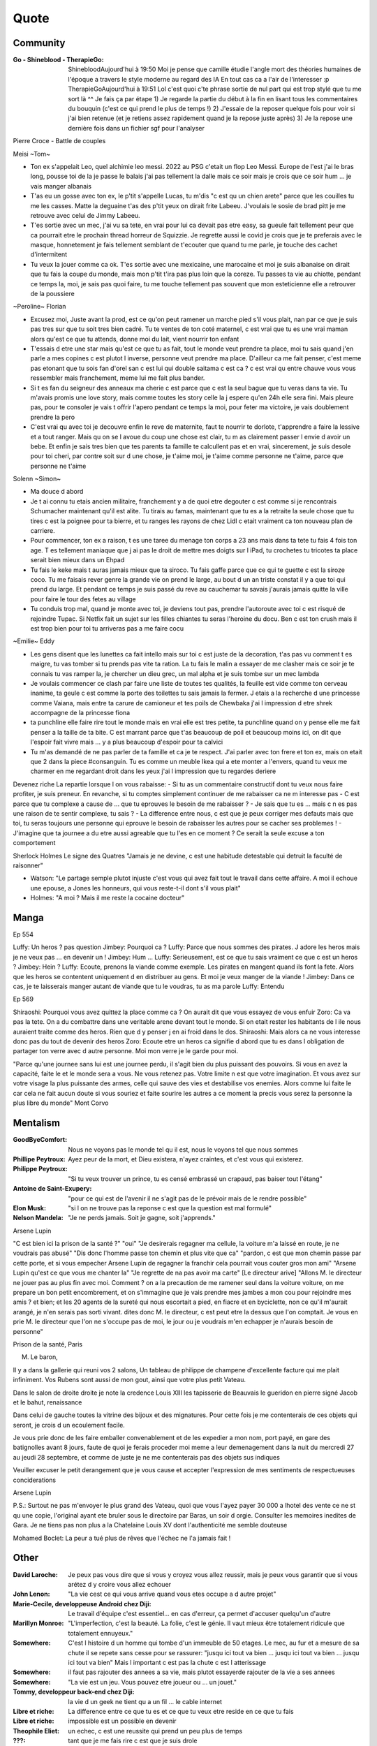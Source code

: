 Quote
*****

Community
=========

:Go - Shineblood - TherapieGo: ShinebloodAujourd'hui à 19:50
    Moi je pense que camille étudie l'angle mort des théories humaines  de l'époque a travers le style moderne au regard des IA
    En tout cas ca a l'air de l'interesser :p
    TherapieGoAujourd'hui à 19:51
    Lol c'est quoi c'te phrase sortie de nul part qui est trop stylé que tu me sort là ^^
    Je fais ça par étape
    1) Je regarde la partie du début à la fin en lisant tous les commentaires du bouquin (c'est ce qui prend le plus de temps !)
    2) J'essaie de la reposer quelque fois pour voir si j'ai bien retenue (et je retiens assez rapidement quand je la repose juste après)
    3) Je la repose une dernière fois dans un fichier sgf pour l'analyser

Pierre Croce - Battle de couples

Meisi ~Tom~

- Ton ex s'appelait Leo, quel alchimie leo messi. 2022 au PSG c'etait un flop Leo Messi. Europe de l'est j'ai le bras long, pousse toi de la je passe le balais j'ai pas tellement la dalle mais ce soir mais je crois que ce soir hum ... je vais manger albanais
- T'as eu un gosse avec ton ex, le p'tit s'appelle Lucas, tu m'dis "c est qu un chien arete" parce que les couilles tu me les casses. Matte la deguaine t'as des p'tit yeux on dirait frite Labeeu. J'voulais le sosie de brad pitt je me retrouve avec celui de Jimmy Labeeu.
- T'es sortie avec un mec, j'ai vu sa tete, en vrai pour lui ca devait pas etre easy, sa gueule fait tellement peur que ca pourrait etre le prochain thread horreur de Squizzie. Je regrette aussi le covid je crois que je te preferais avec le masque, honnetement je fais tellement semblant de t'ecouter que quand tu me parle, je touche des cachet d'intermitent
- Tu veux la jouer comme ca ok. T'es sortie avec une mexicaine, une marocaine et moi je suis albanaise on dirait que tu fais la coupe du monde, mais mon p'tit t'ira pas plus loin que la coreze. Tu passes ta vie au chiotte, pendant ce temps la, moi, je sais pas quoi faire, tu me touche tellement pas souvent que mon esteticienne elle a retrouver de la poussiere

~Peroline~ Florian

- Excusez moi, Juste avant la prod, est ce qu'on peut ramener un marche pied s'il vous plait, nan par ce que je suis pas tres sur que tu soit tres bien cadré. Tu te ventes de ton coté maternel, c est vrai que tu es une vrai maman alors qu'est ce que tu attends, donne moi du lait, vient nourrir ton enfant
- T'essais d etre une star mais qu'est ce que tu as fait, tout le monde veut prendre ta place, moi tu sais quand j'en parle a mes copines c est plutot l inverse, personne veut prendre ma place. D'ailleur ca me fait penser, c'est meme pas etonant que tu sois fan d'orel san c est lui qui double saitama c est ca ? c est vrai qu entre chauve vous vous ressembler mais franchement, meme lui me fait plus bander.
- Si t es fan du seigneur des anneaux ma cherie c est parce que c est la seul bague que tu veras dans ta vie. Tu m'avais promis une love story, mais comme toutes les story celle la j espere qu'en 24h elle sera fini. Mais pleure pas, pour te consoler je vais t offrir l'apero pendant ce temps la moi, pour feter ma victoire, je vais doublement prendre la pero
- C'est vrai qu avec toi je decouvre enfin le reve de maternite, faut te nourrir te dorlote, t'apprendre a faire la lessive et a tout ranger. Mais qu on se l avoue du coup une chose est clair, tu m as clairement passer l envie d avoir un bebe. Et enfin je sais tres bien que tes parents ta famille te calcullent pas et en vrai, sincerement, je suis desole pour toi cheri, par contre soit sur d une chose, je t'aime moi, je t'aime comme personne ne t'aime, parce que personne ne t'aime

Solenn ~Simon~

- Ma douce d abord
- Je t ai connu tu etais ancien militaire, franchement y a de quoi etre degouter c est comme si je rencontrais Schumacher maintenant qu'il est alite. Tu tirais au famas, maintenant que tu es a la retraite la seule chose que tu tires c est la poignee pour ta bierre, et tu ranges les rayons de chez Lidl c etait vraiment ca ton nouveau plan de carriere.
- Pour commencer, ton ex a raison, t es une taree du menage ton corps a 23 ans mais dans ta tete tu fais 4 fois ton age. T es tellement maniaque que j ai pas le droit de mettre mes doigts sur l iPad, tu crochetes tu tricotes ta place serait bien mieux dans un Ehpad
- Tu fais le keke mais t auras jamais mieux que ta siroco. Tu fais gaffe parce que ce qui te guette c est la siroze coco. Tu me faisais rever genre la grande vie on prend le large, au bout d un an triste constat il y a que toi qui prend du large. Et pendant ce temps je suis passé du reve au cauchemar tu savais j'aurais jamais quitte la ville pour faire le tour des fetes au village
- Tu conduis trop mal, quand je monte avec toi, je deviens tout pas, prendre l'autoroute avec toi c est risqué de rejoindre Tupac. Si Netfix fait un sujet sur les filles chiantes tu seras l'heroine du docu. Ben c est ton crush mais il est trop bien pour toi tu arriveras pas a me faire cocu

~Emilie~ Eddy

- Les gens disent que les lunettes ca fait intello mais sur toi c est juste de la decoration, t'as pas vu comment t es maigre, tu vas tomber si tu prends pas vite ta ration. La tu fais le malin a essayer de me clasher mais ce soir je te connais tu vas ramper la, je chercher un dieu grec, un mal alpha et je suis tombe sur un mec lambda
- Je voulais commencer ce clash par faire une liste de toutes tes qualités, la feuille est vide comme ton cerveau inanime, ta geule c est comme la porte des toilettes tu sais jamais la fermer. J etais a la recherche d une princesse comme Vaiana, mais entre ta carure de camioneur et tes poils de Chewbaka j'ai l impression d etre shrek accompagne de la princesse fiona
- ta punchline elle faire rire tout le monde mais en vrai elle est tres petite, ta punchline quand on y pense elle me fait penser a la taille de ta bite. C est marrant parce que t'as beaucoup de poil et beaucoup moins ici, on dit que l'espoir fait vivre mais ... y a plus beaucoup d'espoir pour ta calvici
- Tu m'as demandé de ne pas parler de ta famille et ca je te respect. J'ai parler avec ton frere et ton ex, mais on etait que 2 dans la piece #consanguin. Tu es comme un meuble Ikea qui a ete monter a l'envers, quand tu veux me charmer en me regardant droit dans les yeux j'ai l impression que tu regardes deriere

Devenez riche
La repartie lorsque l on vous rabaisse:
- Si tu as un commentaire constructif dont tu veux nous faire profiter, je suis preneur. En revanche, si tu comptes simplement continuer de me rabaisser ca ne m interesse pas
- C est parce que tu complexe a cause de ... que tu eprouves le besoin de me rabaisser ?
- Je sais que tu es ... mais c  n es pas une raison de te sentir complexe, tu sais ?
- La difference entre nous, c est que je peux corriger mes defauts mais que toi, tu seras toujours une personne qui eprouve le besoin de rabaisser les autres pour se cacher ses problemes !
- J'imagine que ta journee a du etre aussi agreable que tu l'es en ce moment ? Ce serait la seule excuse a ton comportement

Sherlock Holmes
Le signe des Quatres
"Jamais je ne devine, c est une habitude detestable qui detruit la faculté de raisonner"

- Watson: "Le partage semple plutot injuste c'est vous qui avez fait tout le travail dans cette affaire. A moi il echoue une epouse, a Jones les honneurs, qui vous reste-t-il dont s'il vous plait"
- Holmes: "A moi ? Mais il me reste la cocaine docteur"

Manga
=====

Ep 554

Luffy: Un heros ? pas question
Jimbey: Pourquoi ca ?
Luffy: Parce que nous sommes des pirates. J adore les heros mais je ne veux pas ... en devenir un !
Jimbey: Hum ...
Luffy: Serieusement, est ce que tu sais vraiment ce que c est un heros ?
Jimbey: Hein ?
Luffy: Ecoute, prenons la viande comme exemple. Les pirates en mangent quand ils font la fete. Alors que les heros se contentent uniquement d en distribuer au gens. Et moi je veux manger de la viande !
Jimbey:  Dans ce cas, je te laisserais manger autant de viande que tu le voudras, tu as ma parole
Luffy: Entendu

Ep 569

Shiraoshi: Pourquoi vous avez quittez la place comme ca ? On aurait dit que vous essayez de vous enfuir
Zoro: Ca va pas la tete. On a du combattre dans une veritable arene devant tout le monde. Si on etait rester les habitants de l ile nous auraient traite comme des heros. Rien que d y penser j en ai froid dans le dos.
Shiraoshi: Mais alors ca ne vous interesse donc pas du tout de devenir des heros
Zoro: Ecoute etre un heros ca signifie d abord que tu es dans l obligation de partager ton verre avec d autre personne. Moi mon verre je le garde pour moi.

"Parce qu'une journee sans lui est une journee perdu, il s'agit bien du plus puissant des pouvoirs. Si vous en avez la capacité, faite le et le monde sera a vous. Ne vous retenez pas. Votre limite n est que votre imagination. Et vous avez sur votre visage la plus puissante des armes, celle qui sauve des vies et destabilise vos enemies. Alors comme lui faite le car cela ne fait aucun doute si vous souriez et faite sourire les autres a ce moment la precis vous serez la personne la plus libre du monde" Mont Corvo

Mentalism
=========

:GoodByeComfort: Nous ne voyons pas le monde tel qu il est, nous le voyons tel que nous sommes

:Phillipe Peytroux: Ayez peur de la mort, et Dieu existera, n'ayez craintes, et c'est vous qui existerez.

:Philippe Peytroux: "Si tu veux trouver un prince, tu es censé embrassé un crapaud, pas baiser tout l'étang"

:Antoine de Saint-Exupery: "pour ce qui est de l'avenir il ne s'agit pas de le prévoir mais de le rendre possible"

:Elon Musk: "si l on ne trouve pas la reponse c est que la question est mal formulé"

:Nelson Mandela: "Je ne perds jamais. Soit je gagne, soit j'apprends."

Arsene Lupin

"C est bien ici la prison de la santé ?"
"oui"
"Je desirerais regagner ma cellule, la voiture m'a laissé en route, je ne voudrais pas abusé"
"Dis donc l'homme passe ton chemin et plus vite que ca"
"pardon, c est que mon chemin passe par cette porte, et si vous empecher Arsene Lupin de regagner la franchir cela pourrait vous couter gros mon ami"
"Arsene Lupin qu'est ce que vous me chanter la"
"Je regrette de na pas avoir ma carte"
[Le directeur arive]
"Allons M. le directeur ne jouer pas au plus fin avec moi. Comment ? on a la precaution de me ramener seul dans la voiture voiture, on me prepare un bon petit encombrement, et on s'immagine que je vais prendre mes jambes a mon cou pour rejoindre mes amis ? et bien; et les 20 agents de la sureté qui nous escortait a pied, en fiacre et en byciclette, non ce qu'il m'aurait arangé, je n'en serais pas sorti vivant. dites donc M. le directeur, c est peut etre la dessus que l'on comptait. Je vous en prie M. le directeur que l'on ne s'occupe pas de moi, le jour ou je voudrais m'en echapper je n'aurais besoin de personne"

Prison de la santé, Paris

M. Le baron,

Il y a dans la gallerie qui reuni vos 2 salons, Un tableau de philippe de champene d'excellente facture qui me plait infiniment. Vos Rubens sont aussi de mon gout, ainsi que votre plus petit Vateau.

Dans le salon de droite droite je note la credence Louis XIII les tapisserie de Beauvais le gueridon en pierre signé Jacob et le bahut, renaissance

Dans celui de gauche toutes la vitrine des bijoux et des mignatures. Pour cette fois je me contenterais de ces objets qui seront, je crois d un ecoulement facile.

Je vous prie donc de les faire emballer convenablement et de les expedier a mon nom, port payé, en gare des batignolles avant 8 jours, faute de quoi je ferais proceder moi meme a leur demenagement dans la nuit du mercredi 27 au jeudi 28 septembre, et comme de juste je ne me contenterais pas des objets sus indiques

Veuiller excuser le petit derangement que je vous cause et accepter l'expression de mes sentiments de respectueuses conciderations

Arsene Lupin

P.S.: Surtout ne pas m'envoyer le plus grand des Vateau, quoi que vous l'ayez payer 30 000 a lhotel des vente ce ne st qu une copie, l'original ayant ete bruler sous le directoire par Baras, un soir d orgie. Consulter les memoires inedites de Gara. Je ne tiens pas non plus a la Chatelaine Louis XV dont l'authenticité me semble douteuse

Mohamed Boclet: La peur a tué plus de rêves que l'échec ne l'a jamais fait !

Other
=====

:David Laroche: Je peux pas vous dire que si vous y croyez vous allez reussir, mais je peux vous garantir que si vous arétez d y croire vous allez echouer

:John Lenon: "La vie cest ce qui vous arrive quand vous etes occupe a d autre projet"

:Marie-Cecile, developpeuse Android chez Diji: Le travail d'équipe c'est essentiel… en cas d'erreur, ça permet d'accuser quelqu'un d'autre

:Marillyn Monroe: "L'imperfection, c'est la beauté. La folie, c'est le génie. Il vaut mieux être totalement ridicule que totalement ennuyeux."

:Somewhere: C'est l histoire d un homme qui tombe d'un immeuble de 50 etages. Le mec, au fur et a mesure de sa chute il se repete sans cesse pour se rassurer: "jusqu ici tout va bien ... jusqu ici tout va bien ... jusqu ici tout va bien" Mais l important c est pas la chute c est l atterissage

:Somewhere: il faut pas rajouter des annees a sa vie, mais plutot essayerde rajouter de la vie a ses annees

:Somewhere: "La vie est un jeu. Vous pouvez etre joueur ou ... un jouet."

:Tommy, developpeur back-end chez Diji: la vie d un geek ne tient qu a un fil ... le cable internet

:Libre et riche: La difference entre ce que tu es et ce que tu veux etre reside en ce que tu fais

:Libre et riche: impossible est un possible en devenir

:Theophile Eliet: un echec, c est une reussite qui prend un peu plus de temps

:???: tant que je me fais rire c est que je suis drole

:???: il ne savait pas que c'etait impossible alors ils l ont fait

:???: il vaut mieux être approximativement juste que précisément faux

:Goethe: Traitez les gens comme s ils etaient ce qu ils pourraient etre et vous les aiderez a devenir ce qu ils sont capables d etre

:Fabien (groupe facebook): Tiens toi loin des gens negatifs ils ont un probleme a chaque solution

:Socrate: C est souffrir plus que necessaire que de souffrir avant que ne ce ne soit necessaire

:???: Les folies sont les seuls choses qu on ne regrettent jamais

Proverbe Geek #042
Dans le doute, reboot
Si ça lag, defrag
si ça rate, formate
si ça plante, retente
si ça freeze, tu crises
Si ça pète, rachète
et si ça continu, tu l'as dans le c**

David Laroche: Ne pas y croire vous garanti d echouer, y croire ne vous garanti pas d y arriver

J'ai réfléchi, j'ai réfléchi et puis, à force de réfléchir, finalement j'ai pris une décision et j'ai décidé que je savais pas quoi faire. " Coup de torchon

laura domenge
"Attention je suis un vrai rebelle je suis même capable de partir sans payer d un buffet gratuit !"

pink bunny
c'est epuisant de devoir prendre des pincettes avec les gens ... je vais plutot prentre une pelle
https://www.pinterest.ca/pinkbunny2429/

Sing a bit of harmony
On donne tout et on garde le sourire

Oscar Wild: rester vous meme, tout les autres sont deja pris

Kurt Kobein: Je prefere etre deteste pour ce que je suis que d'etre aimer pour ce que je ne suis pas

Juju Fitcat: N'oubliez jamais que personne n'est assez riche pour se passer d'un sourire !

Major Mouvement (Voila pourquoi tu te sens seul 7:37): Si jamais tu ressens de la culpabilité ou une espece de sensation de j'ai loupé ma vie parce que lui a 25 ans il a fait ca [pense que] quand tu regardes des popcorn que tu mets dans la casserole, ils petent pas tous au meme moment mais a la fin ils finissent tous par etre croustillant

Lorsque qu'une porte se ferme, une autre s'ouvre, il faut la voir ou la chercher

Il n'existe pas de limites à ce que vous pouvez accomplir, exceptées les limites de votre propre esprit. ” Darwin P. Kingsley

Scientist
=========

:Albert Einstein: "Tout le monde est un genie. Mais si on juge un poisson sur sa capacite a grimper a un arbre, il passera sa vie a croire qu il est stupide"

Tee-shirt
=========

* I'm not antisocial, i'm just anti-bullshit
* I m not antisocial I m selectively social there is a difference
* I m not antisocial, I just don t like you
* Un jour je suis ne, depuis j improvise
* Je suis pas antisocial, la societe est anti-moi
* Je suis pas asocial je prefere juste mon ordi a vos conversation
* je ne suis pas antisocial je suis juste incompatible avec les cons
* comme mon ordi j accepte les coockies
* JE suis pas debile j ai juste la connerie bien developpee
* J utilise le sarcase parce que tuer est illegal

Film
====

Asterix et Obelix Mission Cleopatre
-----------------------------------

Vous savez, moi je ne crois pas qu'il y ait de bonne ou de mauvaise situation. Moi, si je devais résumer ma vie aujourd'hui avec vous, je dirais que c'est d'abord des rencontres. Des gens qui m'ont tendu la main, peut-être à un moment où je ne pouvais pas, où j'étais seul chez moi. Et c'est assez curieux de se dire que les hasards, les rencontres forgent une destinée... Parce que quand on a le goût de la chose, quand on a le goût de la chose bien faite, le beau geste, parfois on ne trouve pas l'interlocuteur en face je dirais, le miroir qui vous aide à avancer. Alors ça n'est pas mon cas, comme je disais là, puisque moi au contraire, j'ai pu : et je dis merci à la vie, je lui dis merci, je chante la vie, je danse la vie... je ne suis qu'amour ! Et finalement, quand beaucoup de gens aujourd'hui me disent « Mais comment fais-tu pour avoir cette humanité ? », et bien je leur réponds très simplement, je leur dis que c'est ce goût de l'amour ce goût donc qui m'a poussé aujourd'hui à entreprendre une construction mécanique, mais demain qui sait ? Peut-être simplement à me mettre au service de la communauté, à faire le don, le don de soi..

Kaamelott
----------

S2E57 - Je vais vous dire, meme si le pays etait a feu et a sang, il est hors de question que je loupe un truc pareil
S2E57 - Attendez, 2 sec, je voulais vous dire quelque chose. Heu, je geule, souvent sur vous, nan c est vrai, je je je suis un peu sec tout ca. Mais pour quelqu un comme moi, qui est facilement tendance a la depression, c est tres important ce que vous faites. Parce que ... je sais pas comment vous dire c'est systematiquement debile, mais c est toujours inatendu. Et ca c est tres important pour la... la santé du... du cigare. Je vous embetes plus allez y
S5E03 - Vous vous avez un truc derniere la main j'y mettrais ma tete a bruller
S5E04 - Si c est ma tete qui vous revient pas vous pouvez toujours aller roupiller dans le couloir. Et a partir de maintenant si j entends un mot plus haut que l autre je vous renvois dans votre bled natale a coup de pied dans le fion. Comme ca vous pourrez ratisser la bouse et torcher le cul des poules ca vous fera prendre l air

Le jour de la marmotte
----------------------

Debout les campeurs et haut les coeurs, n'oubliez pas vos bottes parce que ça caille aujourd'hui.Ça caille tous les jours par ici, on n'est pas à Miami. On en est même loin et il faut s'attendre à quelques problèmes de circulation ce soir avec ce comment déjà.. oui ce blizzard. Blizzard vous avez dit blizzard ? Comme c'est étrange, hé bien voici les prévisions, la météo nationale prévoit un super blizzard ça va décoiffer. Oui ça va décoiffer mais il y a une autre raison pour laquelle cette journée est si particulièrement passionnante. Oui et particulièrement froide. Oui particulièrement froide, mais une question majeure est sur toutes les lèvres. Lèvres gercées. Oui les lèvres gercées. Poils au nez. Croyez vous que Phil verra son ombre à son réveil? Le Phil de Punxsutawney. Oui, le rongeur, C'est le JOUR DE LA MARMOTTE.
Voir sur https://citations.ouest-france.fr/citation-film-un-jour-sans-fin/debout-campeurs-haut-coeurs-oubliez-111513.html

Pirates des caraibes
--------------------

:Captain Jack Sparow: Le probleme c est pas le probleme. Le probleme c est ton attitude face au probleme.

Tex avery
---------

Bienvenue dans ce monde fou, fou,
Ce monde fou, fou,
Ce monde merveilleux
Celui de Tex Avery.
Bienvenue dans son monde fou, fou,
Ce monde où fou fou, et fou, fou, fou, fou.

Bienvenue dans ce monde fou, fou,
Ce monde fou, fou,
Ce monde merveilleux
Celui de Tex Avery.
Bienvenue dans son monde fou, fou,
Ce monde où fou fou, et fou, fou, fou, fou.

Bienvenue dans ce monde fou, fou,
Ce monde fou, fou, et fou, merveilleux et fou,
Le monde fou de Tex Avery !
[Tex Avery !]

The big bang theory
--------------------

S1E06 - L'homo abilis qui decouvre ses pouces opposables a dit quoi ?
S1E08 - "Tu as raison, la meilleur facon de developper ses aptitudes est de repeter ses gestes" "oui a quelques exceptions pret ... comme le suicide par exemple"
S1E16 - cette frenesi de cadeau n'a aucun sens, je n'adere pas point final. Imaginons que je sorte et que je depense 50 dollars pour toi. C est une perte de temps et d'energie. Parce que je ne peux pas deviner ce que tu aimes alors que toi tu le sais. Je pourrais simplifier les choses en t offrant les 50 dollars, ensuite tu me donnerais 50 dollars pour mon anniversaire et ceux jusqu'a ce que l'un de nous deux meurt laissant l'autre plus vieux et riche de 50 dollars. Tu crois que ca en vaux la peine ?
S1E16 - j'accepte ton prehenbule je rejete ta conclusion
S2E01 - La normalite est un concept des plus subjectif, je nje me sens pas en mesure de repondre a cette question
S2E01 - J'ai toujours avec moi un sac de secours en cas de sinistre. C est recommender par le departement de la securite interieure; et sarah conor
S2E04 - sais tu qu'il y a une tribu en papouasi nouvelle guiné, ou quand un chasseur vente trop ses exploits aupres des autres villageois il se fait tuer. Et il font un tambour avec sa peau pour chasser les mauvais esprits. Superstition sans queue ni tete, bien sur mais enfin, on peut les comprendre
S2E05 - Jeter un oeil a ce panneau, est ce qu il y a marqué je vous ecoute ? c'est parce que je m'en tape
S2E05 - Je ne baisse pas les bras, je ne baisse jamais les bras, ... je vais transcender la situation, a l evidence je suis trop evoluer pour prendre le volant
S2E17 - Avec tout le respect que je vous dois, vous prenez du crack ?
S3E04 - La frontiere est mince entre se tromper et etre visionnaire et il faut etre visionnaire pour la voir
S3E05 - Le probleme c est pas ce qu il y a a l interieur, c est l horible couche de sucre autour
S3E12 - Si c est si bien dehors pour depuis des milions d'année l'homme cherche a ameliorer son interieur
S3E23 - "Je ne bois du cafe que les mois qui contienne un R" "Et pourquoi ?" "La vie est triste sans fantasy"
